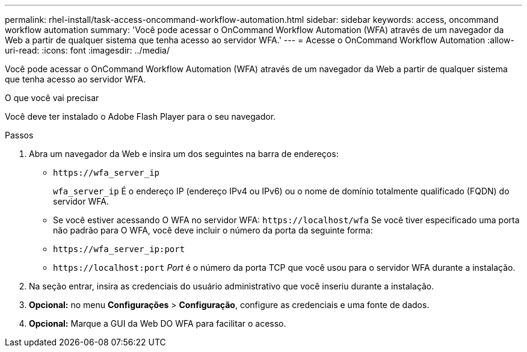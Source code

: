 ---
permalink: rhel-install/task-access-oncommand-workflow-automation.html 
sidebar: sidebar 
keywords: access, oncommand workflow automation 
summary: 'Você pode acessar o OnCommand Workflow Automation (WFA) através de um navegador da Web a partir de qualquer sistema que tenha acesso ao servidor WFA.' 
---
= Acesse o OnCommand Workflow Automation
:allow-uri-read: 
:icons: font
:imagesdir: ../media/


[role="lead"]
Você pode acessar o OnCommand Workflow Automation (WFA) através de um navegador da Web a partir de qualquer sistema que tenha acesso ao servidor WFA.

.O que você vai precisar
Você deve ter instalado o Adobe Flash Player para o seu navegador.

.Passos
. Abra um navegador da Web e insira um dos seguintes na barra de endereços:
+
** `+https://wfa_server_ip+`
+
`wfa_server_ip` É o endereço IP (endereço IPv4 ou IPv6) ou o nome de domínio totalmente qualificado (FQDN) do servidor WFA.

** Se você estiver acessando O WFA no servidor WFA: `+https://localhost/wfa+` Se você tiver especificado uma porta não padrão para O WFA, você deve incluir o número da porta da seguinte forma:
** `+https://wfa_server_ip:port+`
** `+https://localhost:port+` _Port_ é o número da porta TCP que você usou para o servidor WFA durante a instalação.


. Na seção entrar, insira as credenciais do usuário administrativo que você inseriu durante a instalação.
. *Opcional:* no menu *Configurações* > *Configuração*, configure as credenciais e uma fonte de dados.
. *Opcional:* Marque a GUI da Web DO WFA para facilitar o acesso.

